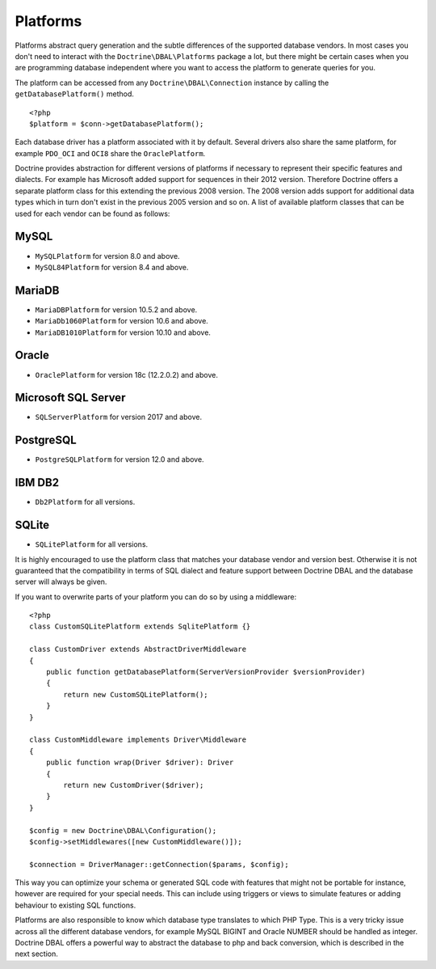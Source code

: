 Platforms
=========

Platforms abstract query generation and the subtle differences of
the supported database vendors. In most cases you don't need to
interact with the ``Doctrine\DBAL\Platforms`` package a lot, but
there might be certain cases when you are programming database
independent where you want to access the platform to generate
queries for you.

The platform can be accessed from any ``Doctrine\DBAL\Connection``
instance by calling the ``getDatabasePlatform()`` method.

::

    <?php
    $platform = $conn->getDatabasePlatform();

Each database driver has a platform associated with it by default.
Several drivers also share the same platform, for example ``PDO_OCI``
and ``OCI8`` share the ``OraclePlatform``.

Doctrine provides abstraction for different versions of platforms
if necessary to represent their specific features and dialects.
For example has Microsoft added support for sequences in their 2012
version. Therefore Doctrine offers a separate platform class for this
extending the previous 2008 version. The 2008 version adds support
for additional data types which in turn don't exist in the previous
2005 version and so on.
A list of available platform classes that can be used for each vendor
can be found as follows:

MySQL
^^^^^

-  ``MySQLPlatform`` for version 8.0 and above.
-  ``MySQL84Platform`` for version 8.4 and above.

MariaDB
^^^^^

-  ``MariaDBPlatform`` for version 10.5.2 and above.
-  ``MariaDb1060Platform`` for version 10.6 and above.
-  ``MariaDB1010Platform`` for version 10.10 and above.

Oracle
^^^^^^

-  ``OraclePlatform`` for version 18c (12.2.0.2) and above.

Microsoft SQL Server
^^^^^^^^^^^^^^^^^^^^

-  ``SQLServerPlatform`` for version 2017 and above.

PostgreSQL
^^^^^^^^^^

-  ``PostgreSQLPlatform`` for version 12.0 and above.

IBM DB2
^^^^^^^

-  ``Db2Platform`` for all versions.

SQLite
^^^^^^

-  ``SQLitePlatform`` for all versions.

It is highly encouraged to use the platform class that matches your
database vendor and version best. Otherwise it is not guaranteed
that the compatibility in terms of SQL dialect and feature support
between Doctrine DBAL and the database server will always be given.

If you want to overwrite parts of your platform you can do so by
using a middleware:

::

    <?php
    class CustomSQLitePlatform extends SqlitePlatform {}

    class CustomDriver extends AbstractDriverMiddleware
    {
        public function getDatabasePlatform(ServerVersionProvider $versionProvider)
        {
            return new CustomSQLitePlatform();
        }
    }

    class CustomMiddleware implements Driver\Middleware
    {
        public function wrap(Driver $driver): Driver
        {
            return new CustomDriver($driver);
        }
    }

    $config = new Doctrine\DBAL\Configuration();
    $config->setMiddlewares([new CustomMiddleware()]);

    $connection = DriverManager::getConnection($params, $config);

This way you can optimize your schema or generated SQL code with
features that might not be portable for instance, however are
required for your special needs. This can include using triggers or
views to simulate features or adding behaviour to existing SQL
functions.

Platforms are also responsible to know which database type
translates to which PHP Type. This is a very tricky issue across
all the different database vendors, for example MySQL BIGINT and
Oracle NUMBER should be handled as integer. Doctrine DBAL offers a
powerful way to abstract the database to php and back conversion,
which is described in the next section.
